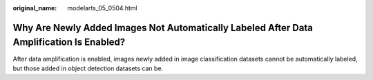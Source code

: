 :original_name: modelarts_05_0504.html

.. _modelarts_05_0504:

Why Are Newly Added Images Not Automatically Labeled After Data Amplification Is Enabled?
=========================================================================================

After data amplification is enabled, images newly added in image classification datasets cannot be automatically labeled, but those added in object detection datasets can be.

